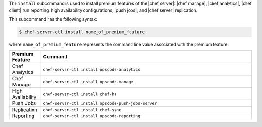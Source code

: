 .. The contents of this file are included in multiple topics.
.. This file describes a command or a sub-command for chef-server-ctl.
.. This file should not be changed in a way that hinders its ability to appear in multiple documentation sets.


The ``install`` subcommand is used to install premium features of the |chef server|: |chef manage|, |chef analytics|, |chef client| run reporting, high availability configurations, |push jobs|, and |chef server| replication.

This subcommand has the following syntax:

.. code-block:: bash

   $ chef-server-ctl install name_of_premium_feature

where ``name_of_premium_feature`` represents the command line value associated with the premium feature:

.. list-table::
   :widths: 60 420
   :header-rows: 1

   * - Premium Feature
     - Command
   * - Chef Analytics
     - ``chef-server-ctl install opscode-analytics``
   * - Chef Manage
     - ``chef-server-ctl install opscode-manage``
   * - High Availability
     - ``chef-server-ctl install chef-ha``	 
   * - Push Jobs
     - ``chef-server-ctl install opscode-push-jobs-server``
   * - Replication
     - ``chef-server-ctl install chef-sync``
   * - Reporting
     - ``chef-server-ctl install opscode-reporting``

	 
	 
	 
	 
	 
	 
